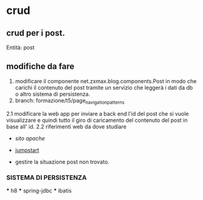 * crud
** crud per i post.
 	Entità:
		post

** modifiche da fare
 1. modificare il componente net.zxmax.blog.components.Post 
  in modo che carichi il contenuto del post tramite un servizio 
  che leggerà i dati da db o altro sistema di persistenza.
 2. branch: formazione/t5/page_navigation_patterns
 2.1 modificare la web app per inviare a back end l'id del post che si vuole visualizzare
    e quindi tutto il giro di caricamento del contenuto del post in base all' id.
 2.2 riferimenti web da dove studiare
    * [[ http://tapestry.apache.org/page-navigation.html#PageNavigation-PageRenderRequests][sito apache]]
    * [[http://jumpstart.doublenegative.com.au/jumpstart][jumpstart]]
    
    * gestire la situazione post non trovato.
    
  
	 
*** SISTEMA DI PERSISTENZA
    *** h8
    *** spring-jdbc
    *** ibatis
